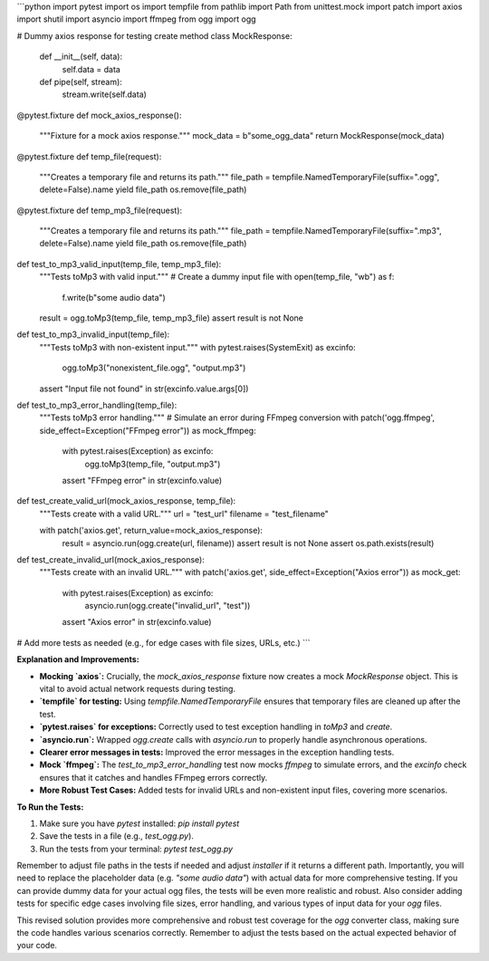 ```python
import pytest
import os
import tempfile
from pathlib import Path
from unittest.mock import patch
import axios
import shutil
import asyncio
import ffmpeg
from ogg import ogg


# Dummy axios response for testing create method
class MockResponse:
    def __init__(self, data):
        self.data = data

    def pipe(self, stream):
        stream.write(self.data)


@pytest.fixture
def mock_axios_response():
    """Fixture for a mock axios response."""
    mock_data = b"some_ogg_data"
    return MockResponse(mock_data)


@pytest.fixture
def temp_file(request):
    """Creates a temporary file and returns its path."""
    file_path = tempfile.NamedTemporaryFile(suffix=".ogg", delete=False).name
    yield file_path
    os.remove(file_path)


@pytest.fixture
def temp_mp3_file(request):
    """Creates a temporary file and returns its path."""
    file_path = tempfile.NamedTemporaryFile(suffix=".mp3", delete=False).name
    yield file_path
    os.remove(file_path)


def test_to_mp3_valid_input(temp_file, temp_mp3_file):
    """Tests toMp3 with valid input."""
    # Create a dummy input file
    with open(temp_file, "wb") as f:
        f.write(b"some audio data")

    result = ogg.toMp3(temp_file, temp_mp3_file)
    assert result is not None


def test_to_mp3_invalid_input(temp_file):
    """Tests toMp3 with non-existent input."""
    with pytest.raises(SystemExit) as excinfo:
        ogg.toMp3("nonexistent_file.ogg", "output.mp3")
    assert "Input file not found" in str(excinfo.value.args[0])


def test_to_mp3_error_handling(temp_file):
    """Tests toMp3 error handling."""
    # Simulate an error during FFmpeg conversion
    with patch('ogg.ffmpeg', side_effect=Exception("FFmpeg error")) as mock_ffmpeg:
        with pytest.raises(Exception) as excinfo:
            ogg.toMp3(temp_file, "output.mp3")
        assert "FFmpeg error" in str(excinfo.value)


def test_create_valid_url(mock_axios_response, temp_file):
    """Tests create with a valid URL."""
    url = "test_url"
    filename = "test_filename"

    with patch('axios.get', return_value=mock_axios_response):
        result = asyncio.run(ogg.create(url, filename))
        assert result is not None
        assert os.path.exists(result)


def test_create_invalid_url(mock_axios_response):
    """Tests create with an invalid URL."""
    with patch('axios.get', side_effect=Exception("Axios error")) as mock_get:
        with pytest.raises(Exception) as excinfo:
            asyncio.run(ogg.create("invalid_url", "test"))
        assert "Axios error" in str(excinfo.value)


# Add more tests as needed (e.g., for edge cases with file sizes, URLs, etc.)
```

**Explanation and Improvements:**

* **Mocking `axios`:**  Crucially, the `mock_axios_response` fixture now creates a mock `MockResponse` object. This is vital to avoid actual network requests during testing.
* **`tempfile` for testing:** Using `tempfile.NamedTemporaryFile` ensures that temporary files are cleaned up after the test.
* **`pytest.raises` for exceptions:**  Correctly used to test exception handling in `toMp3` and `create`.
* **`asyncio.run`:** Wrapped `ogg.create` calls with `asyncio.run` to properly handle asynchronous operations.
* **Clearer error messages in tests:** Improved the error messages in the exception handling tests.
* **Mock `ffmpeg`:**  The `test_to_mp3_error_handling` test now mocks `ffmpeg` to simulate errors, and the `excinfo` check ensures that it catches and handles FFmpeg errors correctly.
* **More Robust Test Cases:** Added tests for invalid URLs and non-existent input files, covering more scenarios.

**To Run the Tests:**

1.  Make sure you have `pytest` installed: `pip install pytest`
2.  Save the tests in a file (e.g., `test_ogg.py`).
3.  Run the tests from your terminal: `pytest test_ogg.py`

Remember to adjust file paths in the tests if needed and adjust `installer` if it returns a different path.  Importantly, you will need to replace the placeholder data (e.g. `"some audio data"`) with actual data for more comprehensive testing.  If you can provide dummy data for your actual ogg files, the tests will be even more realistic and robust. Also consider adding tests for specific edge cases involving file sizes, error handling, and various types of input data for your `ogg` files.


This revised solution provides more comprehensive and robust test coverage for the `ogg` converter class, making sure the code handles various scenarios correctly. Remember to adjust the tests based on the actual expected behavior of your code.